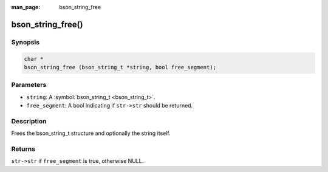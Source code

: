 :man_page: bson_string_free

bson_string_free()
==================

Synopsis
--------

.. code-block:: c

  char *
  bson_string_free (bson_string_t *string, bool free_segment);

Parameters
----------

* ``string``: A :symbol:`bson_string_t <bson_string_t>`.
* ``free_segment``: A bool indicating if ``str->str`` should be returned.

Description
-----------

Frees the bson_string_t structure and optionally the string itself.

Returns
-------

``str->str`` if ``free_segment`` is true, otherwise NULL.

